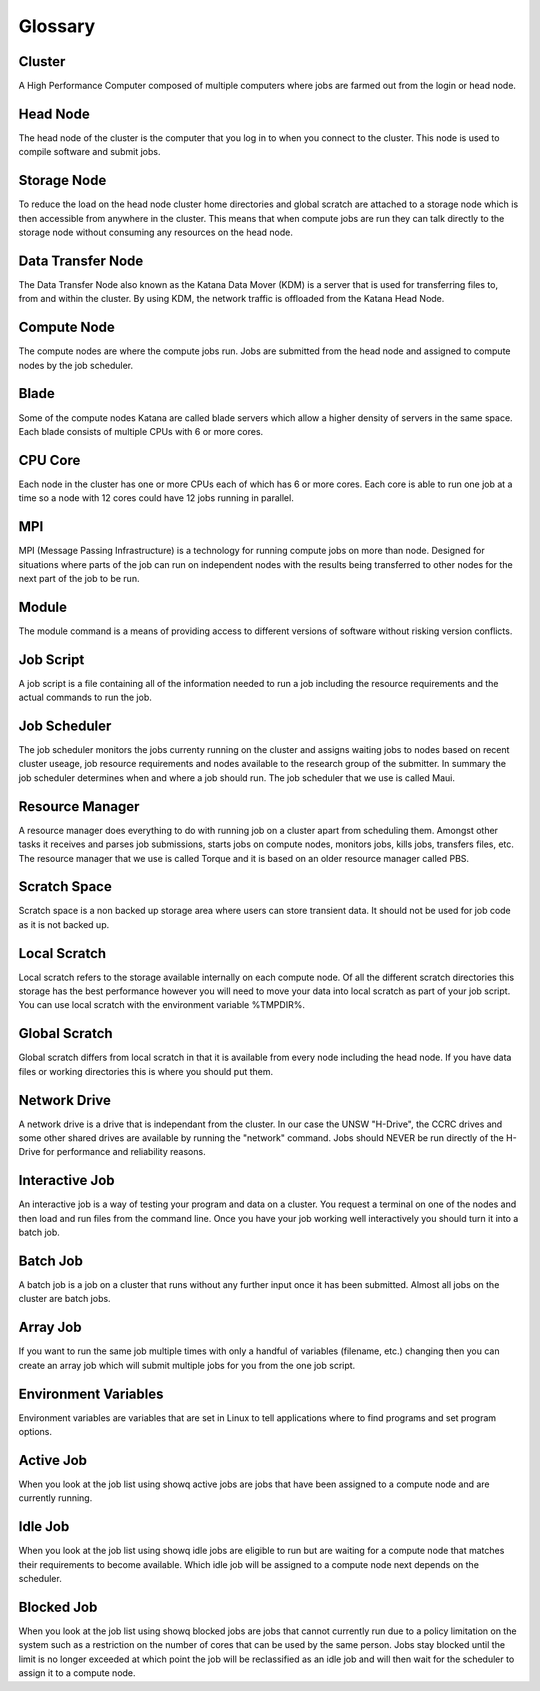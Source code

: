 .. _glossary:

========
Glossary
========

.. _def_cluster:

Cluster
-------

A High Performance Computer composed of multiple computers where jobs are farmed out from the login or head node.

.. _def_head_node:

Head Node
---------

The head node of the cluster is the computer that you log in to when you connect to the cluster. This node is used to compile software and submit jobs.

.. _def_storage_node:

Storage Node 
-------------

To reduce the load on the head node cluster home directories and global scratch are attached to a storage node which is then accessible from anywhere in the cluster. This means that when compute jobs are run they can talk directly to the storage node without consuming any resources on the head node.

.. _def_data_transfer_node:

Data Transfer Node
------------------

The Data Transfer Node also known as the Katana Data Mover (KDM) is a server that is used for transferring files to, from and within the cluster. By using KDM, the network traffic is offloaded from the Katana Head Node.

.. _def_compute_node:

Compute Node
------------

The compute nodes are where the compute jobs run. Jobs are submitted from the head node and assigned to compute nodes by the job scheduler.

.. _def_blade:

Blade 
-----

Some of the compute nodes Katana are called blade servers which allow a higher density of servers in the same space. Each blade consists of multiple CPUs with 6 or more cores.

.. _def_cpu_code:

CPU Core
--------

Each node in the cluster has one or more CPUs each of which has 6 or more cores. Each core is able to run one job at a time so a node with 12 cores could have 12 jobs running in parallel.

.. _def_mpi:

MPI
---

MPI (Message Passing Infrastructure) is a technology for running compute jobs on more than node. Designed for situations where parts of the job can run on independent nodes with the results being transferred to other nodes for the next part of the job to be run.

.. _def_module:

Module
------

The module command is a means of providing access to different versions of software without risking version conflicts.

.. _def_job_script:

Job Script
----------

A job script is a file containing all of the information needed to run a job including the resource requirements and the actual commands to run the job.

.. _def_job_scheduler:

Job Scheduler
-------------

The job scheduler monitors the jobs currenty running on the cluster and assigns waiting jobs to nodes based on recent cluster useage, job resource requirements and nodes available to the research group of the submitter. In summary the job scheduler determines when and where a job should run. The job scheduler that we use is called Maui.

.. _def_resource_manager:

Resource Manager 
----------------

A resource manager does everything to do with running job on a cluster apart from scheduling them. Amongst other tasks it receives and parses job submissions, starts jobs on compute nodes, monitors jobs, kills jobs, transfers files, etc. The resource manager that we use is called Torque and it is based on an older resource manager called PBS.

.. _def_scratch_space:

Scratch Space 
-------------

Scratch space is a non backed up storage area where users can store transient data. It should not be used for job code as it is not backed up.

.. _def_local_scratch:

Local Scratch 
-------------

Local scratch refers to the storage available internally on each compute node. Of all the different scratch directories this storage has the best performance however you will need to move your data into local scratch as part of your job script. You can use local scratch with the environment variable %TMPDIR%.

.. _def_global_scratch:

Global Scratch 
--------------

Global scratch differs from local scratch in that it is available from every node including the head node. If you have data files or working directories this is where you should put them.

.. _def_network_drive:

Network Drive 
-------------

A network drive is a drive that is independant from the cluster. In our case the UNSW "H-Drive", the CCRC drives and some other shared drives are available by running the "network" command. Jobs should NEVER be run directly of the H-Drive for performance and reliability reasons.

.. _def_interactive_job:

Interactive Job 
---------------

An interactive job is a way of testing your program and data on a cluster. You request a terminal on one of the nodes and then load and run files from the command line. Once you have your job working well interactively you should turn it into a batch job.

.. _def_batch_job:

Batch Job
---------

A batch job is a job on a cluster that runs without any further input once it has been submitted. Almost all jobs on the cluster are batch jobs.

.. _def_array_job:

Array Job
---------

If you want to run the same job multiple times with only a handful of variables (filename, etc.) changing then you can create an array job which will submit multiple jobs for you from the one job script.

.. _def_environment_variables:

Environment Variables 
---------------------

Environment variables are variables that are set in Linux to tell applications where to find programs and set program options.

.. _def_active_job:

Active Job 
----------

When you look at the job list using showq active jobs are jobs that have been assigned to a compute node and are currently running.

.. _def_idle_job:

Idle Job 
--------

When you look at the job list using showq idle jobs are eligible to run but are waiting for a compute node that matches their requirements to become available. Which idle job will be assigned to a compute node next depends on the scheduler.

.. _def_blocked_job:

Blocked Job 
-----------

When you look at the job list using showq blocked jobs are jobs that cannot currently run due to a policy limitation on the system such as a restriction on the number of cores that can be used by the same person. Jobs stay blocked until the limit is no longer exceeded at which point the job will be reclassified as an idle job and will then wait for the scheduler to assign it to a compute node.

